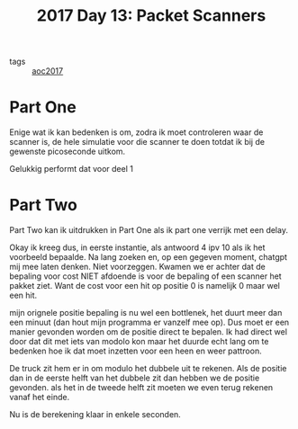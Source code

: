 :PROPERTIES:
:ID:       a21e87a0-40ac-4b54-b5d3-c57d4f1f868a
:END:
#+title: 2017 Day 13: Packet Scanners
#+filetags: :python:

- tags :: [[id:a578bf44-af35-4e23-91f9-03cf7d768731][aoc2017]]

* Part One

Enige wat ik kan bedenken is om, zodra ik moet controleren waar de scanner is,
de hele simulatie voor die scanner te doen totdat ik bij de gewenste picoseconde
uitkom.

Gelukkig performt dat voor deel 1

* Part Two

Part Two kan ik uitdrukken in Part One als ik part one verrijk met een delay.

Okay ik kreeg dus, in eerste instantie, als antwoord 4 ipv 10 als ik het voorbeeld bepaalde.
Na lang zoeken en, op een gegeven moment, chatgpt mij mee laten denken. Niet
voorzeggen. Kwamen we er achter dat de bepaling voor cost NIET afdoende is voor
de bepaling of een scanner het pakket ziet. Want de cost voor een hit op positie
0 is namelijk 0 maar wel een hit.

mijn orignele positie bepaling is nu wel een bottlenek, het duurt meer dan een
minuut (dan hout mijn programma er vanzelf mee op). Dus moet er een manier
gevonden worden om de positie direct te bepalen. Ik had direct wel door dat dit
met iets van modolo kon maar het duurde echt lang om te bedenken hoe ik dat moet
inzetten voor een heen en weer pattroon.

De truck zit hem er in om modulo het dubbele uit te rekenen. Als de positie dan
in de eerste helft van het dubbele zit dan hebben we de positie gevonden. als
het in de tweede helft zit moeten we even terug rekenen vanaf het einde.

Nu is de berekening klaar in enkele seconden.
